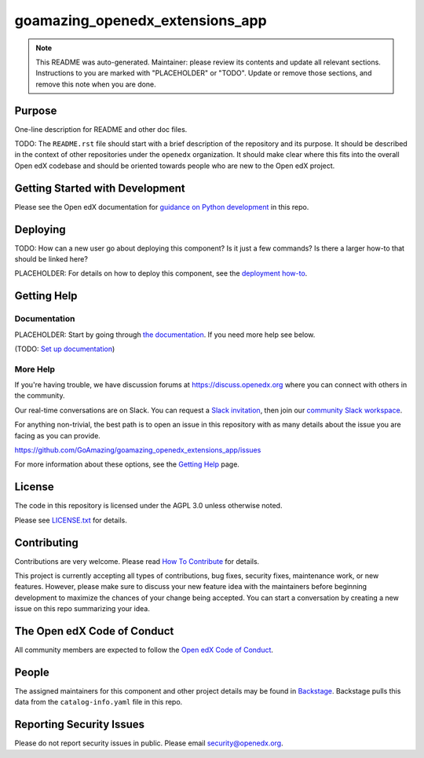goamazing_openedx_extensions_app
#############################

.. note::

  This README was auto-generated. Maintainer: please review its contents and
  update all relevant sections. Instructions to you are marked with
  "PLACEHOLDER" or "TODO". Update or remove those sections, and remove this
  note when you are done.

|pypi-badge| |ci-badge| |codecov-badge| |doc-badge| |pyversions-badge|
|license-badge| |status-badge|

Purpose
*******

One-line description for README and other doc files.

TODO: The ``README.rst`` file should start with a brief description of the repository and its purpose.
It should be described in the context of other repositories under the ``openedx``
organization. It should make clear where this fits into the overall Open edX
codebase and should be oriented towards people who are new to the Open edX
project.

Getting Started with Development
********************************

Please see the Open edX documentation for `guidance on Python development`_ in this repo.

.. _guidance on Python development: https://docs.openedx.org/en/latest/developers/how-tos/get-ready-for-python-dev.html

Deploying
*********

TODO: How can a new user go about deploying this component? Is it just a few
commands? Is there a larger how-to that should be linked here?

PLACEHOLDER: For details on how to deploy this component, see the `deployment how-to`_.

.. _deployment how-to: https://docs.openedx.org/projects/goamazing_openedx_extensions_app/how-tos/how-to-deploy-this-component.html

Getting Help
************

Documentation
=============

PLACEHOLDER: Start by going through `the documentation`_.  If you need more help see below.

.. _the documentation: https://docs.openedx.org/projects/goamazing_openedx_extensions_app

(TODO: `Set up documentation <https://openedx.atlassian.net/wiki/spaces/DOC/pages/21627535/Publish+Documentation+on+Read+the+Docs>`_)

More Help
=========

If you're having trouble, we have discussion forums at
https://discuss.openedx.org where you can connect with others in the
community.

Our real-time conversations are on Slack. You can request a `Slack
invitation`_, then join our `community Slack workspace`_.

For anything non-trivial, the best path is to open an issue in this
repository with as many details about the issue you are facing as you
can provide.

https://github.com/GoAmazing/goamazing_openedx_extensions_app/issues

For more information about these options, see the `Getting Help <https://openedx.org/getting-help>`__ page.

.. _Slack invitation: https://openedx.org/slack
.. _community Slack workspace: https://openedx.slack.com/

License
*******

The code in this repository is licensed under the AGPL 3.0 unless
otherwise noted.

Please see `LICENSE.txt <LICENSE.txt>`_ for details.

Contributing
************

Contributions are very welcome.
Please read `How To Contribute <https://openedx.org/r/how-to-contribute>`_ for details.

This project is currently accepting all types of contributions, bug fixes,
security fixes, maintenance work, or new features.  However, please make sure
to discuss your new feature idea with the maintainers before beginning development
to maximize the chances of your change being accepted.
You can start a conversation by creating a new issue on this repo summarizing
your idea.

The Open edX Code of Conduct
****************************

All community members are expected to follow the `Open edX Code of Conduct`_.

.. _Open edX Code of Conduct: https://openedx.org/code-of-conduct/

People
******

The assigned maintainers for this component and other project details may be
found in `Backstage`_. Backstage pulls this data from the ``catalog-info.yaml``
file in this repo.

.. _Backstage: https://backstage.openedx.org/catalog/default/component/goamazing_openedx_extensions_app

Reporting Security Issues
*************************

Please do not report security issues in public. Please email security@openedx.org.

.. |pypi-badge| image:: https://img.shields.io/pypi/v/goamazing_openedx_extensions_app.svg
    :target: https://pypi.python.org/pypi/goamazing_openedx_extensions_app/
    :alt: PyPI

.. |ci-badge| image:: https://github.com/GoAmazing/goamazing_openedx_extensions_app/workflows/Python%20CI/badge.svg?branch=main
    :target: https://github.com/GoAmazing/goamazing_openedx_extensions_app/actions
    :alt: CI

.. |codecov-badge| image:: https://codecov.io/github/GoAmazing/goamazing_openedx_extensions_app/coverage.svg?branch=main
    :target: https://codecov.io/github/GoAmazing/goamazing_openedx_extensions_app?branch=main
    :alt: Codecov

.. |doc-badge| image:: https://readthedocs.org/projects/goamazing_openedx_extensions_app/badge/?version=latest
    :target: https://docs.openedx.org/projects/goamazing_openedx_extensions_app
    :alt: Documentation

.. |pyversions-badge| image:: https://img.shields.io/pypi/pyversions/goamazing_openedx_extensions_app.svg
    :target: https://pypi.python.org/pypi/goamazing_openedx_extensions_app/
    :alt: Supported Python versions

.. |license-badge| image:: https://img.shields.io/github/license/GoAmazing/goamazing_openedx_extensions_app.svg
    :target: https://github.com/GoAmazing/goamazing_openedx_extensions_app/blob/main/LICENSE.txt
    :alt: License

.. TODO: Choose one of the statuses below and remove the other status-badge lines.
.. |status-badge| image:: https://img.shields.io/badge/Status-Experimental-yellow
.. .. |status-badge| image:: https://img.shields.io/badge/Status-Maintained-brightgreen
.. .. |status-badge| image:: https://img.shields.io/badge/Status-Deprecated-orange
.. .. |status-badge| image:: https://img.shields.io/badge/Status-Unsupported-red

